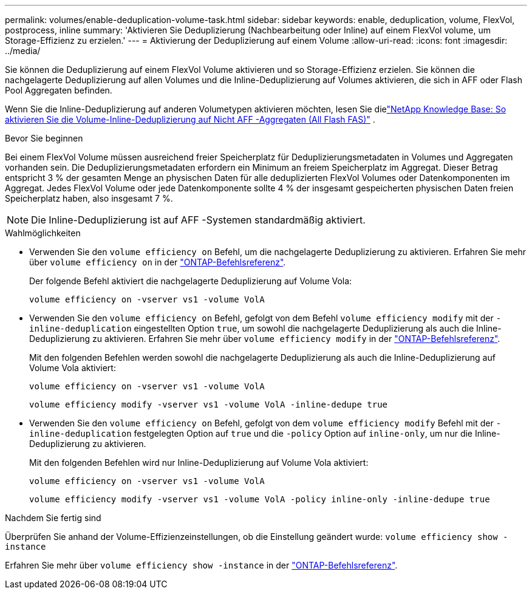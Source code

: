 ---
permalink: volumes/enable-deduplication-volume-task.html 
sidebar: sidebar 
keywords: enable, deduplication, volume, FlexVol, postprocess, inline 
summary: 'Aktivieren Sie Deduplizierung (Nachbearbeitung oder Inline) auf einem FlexVol volume, um Storage-Effizienz zu erzielen.' 
---
= Aktivierung der Deduplizierung auf einem Volume
:allow-uri-read: 
:icons: font
:imagesdir: ../media/


[role="lead"]
Sie können die Deduplizierung auf einem FlexVol Volume aktivieren und so Storage-Effizienz erzielen. Sie können die nachgelagerte Deduplizierung auf allen Volumes und die Inline-Deduplizierung auf Volumes aktivieren, die sich in AFF oder Flash Pool Aggregaten befinden.

Wenn Sie die Inline-Deduplizierung auf anderen Volumetypen aktivieren möchten, lesen Sie dielink:https://kb.netapp.com/Advice_and_Troubleshooting/Data_Storage_Software/ONTAP_OS/How_to_enable_volume_inline_deduplication_on_Non-AFF_(All_Flash_FAS)_aggregates["NetApp Knowledge Base: So aktivieren Sie die Volume-Inline-Deduplizierung auf Nicht AFF -Aggregaten (All Flash FAS)"^] .

.Bevor Sie beginnen
Bei einem FlexVol Volume müssen ausreichend freier Speicherplatz für Deduplizierungsmetadaten in Volumes und Aggregaten vorhanden sein. Die Deduplizierungsmetadaten erfordern ein Minimum an freiem Speicherplatz im Aggregat. Dieser Betrag entspricht 3 % der gesamten Menge an physischen Daten für alle deduplizierten FlexVol Volumes oder Datenkomponenten im Aggregat. Jedes FlexVol Volume oder jede Datenkomponente sollte 4 % der insgesamt gespeicherten physischen Daten freien Speicherplatz haben, also insgesamt 7 %.

[NOTE]
====
Die Inline-Deduplizierung ist auf AFF -Systemen standardmäßig aktiviert.

====
.Wahlmöglichkeiten
* Verwenden Sie den `volume efficiency on` Befehl, um die nachgelagerte Deduplizierung zu aktivieren. Erfahren Sie mehr über `volume efficiency on` in der link:https://docs.netapp.com/us-en/ontap-cli/volume-efficiency-on.html["ONTAP-Befehlsreferenz"^].
+
Der folgende Befehl aktiviert die nachgelagerte Deduplizierung auf Volume Vola:

+
`volume efficiency on -vserver vs1 -volume VolA`

* Verwenden Sie den `volume efficiency on` Befehl, gefolgt von dem Befehl `volume efficiency modify` mit der `-inline-deduplication` eingestellten Option `true`, um sowohl die nachgelagerte Deduplizierung als auch die Inline-Deduplizierung zu aktivieren. Erfahren Sie mehr über `volume efficiency modify` in der link:https://docs.netapp.com/us-en/ontap-cli/volume-efficiency-modify.html["ONTAP-Befehlsreferenz"^].
+
Mit den folgenden Befehlen werden sowohl die nachgelagerte Deduplizierung als auch die Inline-Deduplizierung auf Volume Vola aktiviert:

+
`volume efficiency on -vserver vs1 -volume VolA`

+
`volume efficiency modify -vserver vs1 -volume VolA -inline-dedupe true`

* Verwenden Sie den `volume efficiency on` Befehl, gefolgt von dem `volume efficiency modify` Befehl mit der `-inline-deduplication` festgelegten Option auf `true` und die `-policy` Option auf `inline-only`, um nur die Inline-Deduplizierung zu aktivieren.
+
Mit den folgenden Befehlen wird nur Inline-Deduplizierung auf Volume Vola aktiviert:

+
`volume efficiency on -vserver vs1 -volume VolA`

+
`volume efficiency modify -vserver vs1 -volume VolA -policy inline-only -inline-dedupe true`



.Nachdem Sie fertig sind
Überprüfen Sie anhand der Volume-Effizienzeinstellungen, ob die Einstellung geändert wurde:
`volume efficiency show -instance`

Erfahren Sie mehr über `volume efficiency show -instance` in der link:https://docs.netapp.com/us-en/ontap-cli/volume-efficiency-show.html["ONTAP-Befehlsreferenz"^].
